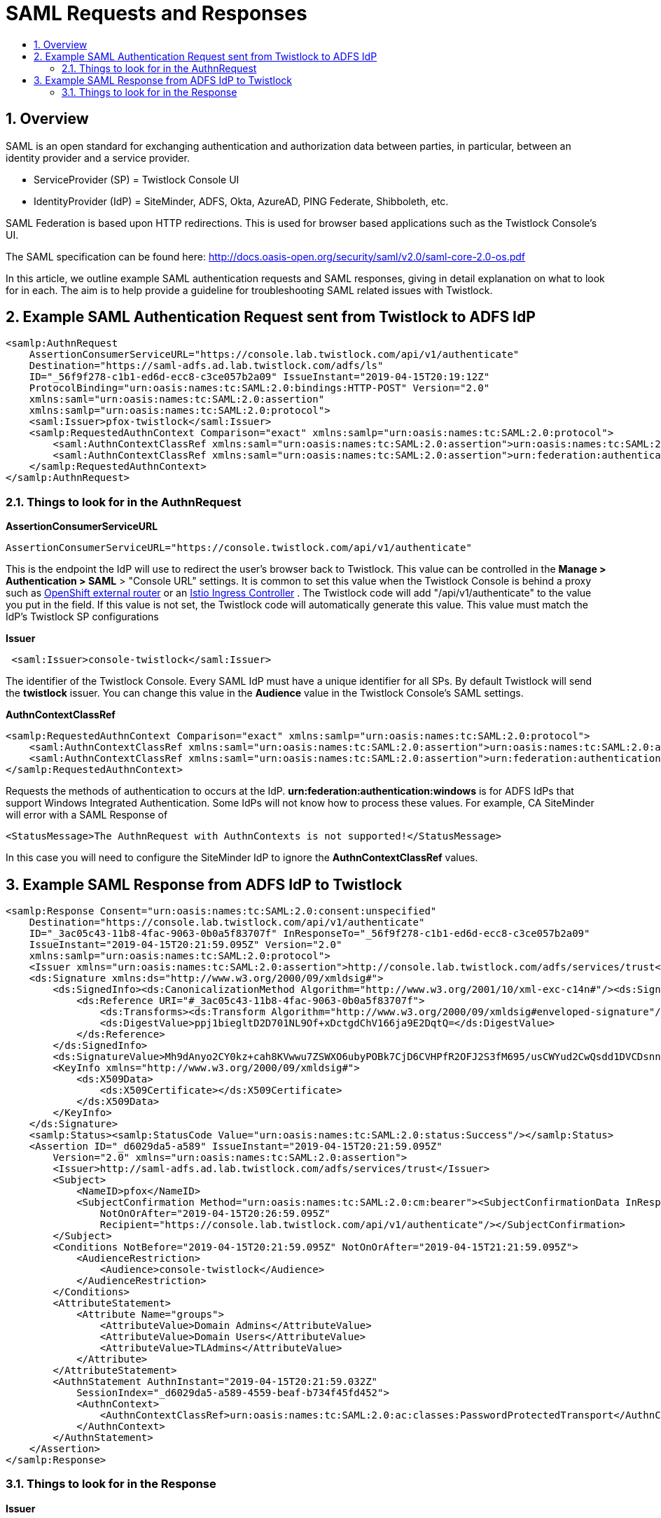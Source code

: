 // Before creating a new troubleshooting document, make sure there are no existing documents for that topic already. If you do find one, then add your notes in the same article.
// This template should be followed for all new troubleshooting content unless approved otherwise by Ian.

= SAML Requests and Responses
:nofooter:
:numbered:
:imagesdir: ../images
:source-highlighter: highlightjs
:toc: macro
:toclevels: 2
:toc-title:

toc::[]


== Overview
SAML is an open standard for exchanging authentication and authorization data between parties, in particular, between an identity provider and a service provider.

 * ServiceProvider (SP) = Twistlock Console UI
 * IdentityProvider (IdP) = SiteMinder, ADFS, Okta, AzureAD, PING Federate, Shibboleth, etc.

SAML Federation is based upon HTTP redirections.
This is used for browser based applications such as the Twistlock Console's UI.

The SAML specification can be found here: http://docs.oasis-open.org/security/saml/v2.0/saml-core-2.0-os.pdf

In this article, we outline example SAML authentication requests and SAML responses, giving in detail explanation on what to look for in each. The aim is to help provide a guideline for troubleshooting SAML related issues with Twistlock.

== Example SAML Authentication Request sent from Twistlock to ADFS IdP

----
<samlp:AuthnRequest
    AssertionConsumerServiceURL="https://console.lab.twistlock.com/api/v1/authenticate"
    Destination="https://saml-adfs.ad.lab.twistlock.com/adfs/ls"
    ID="_56f9f278-c1b1-ed6d-ecc8-c3ce057b2a09" IssueInstant="2019-04-15T20:19:12Z"
    ProtocolBinding="urn:oasis:names:tc:SAML:2.0:bindings:HTTP-POST" Version="2.0"
    xmlns:saml="urn:oasis:names:tc:SAML:2.0:assertion"
    xmlns:samlp="urn:oasis:names:tc:SAML:2.0:protocol">
    <saml:Issuer>pfox-twistlock</saml:Issuer>
    <samlp:RequestedAuthnContext Comparison="exact" xmlns:samlp="urn:oasis:names:tc:SAML:2.0:protocol">
        <saml:AuthnContextClassRef xmlns:saml="urn:oasis:names:tc:SAML:2.0:assertion">urn:oasis:names:tc:SAML:2.0:ac:classes:PasswordProtectedTransport</saml:AuthnContextClassRef>
        <saml:AuthnContextClassRef xmlns:saml="urn:oasis:names:tc:SAML:2.0:assertion">urn:federation:authentication:windows</saml:AuthnContextClassRef>
    </samlp:RequestedAuthnContext>
</samlp:AuthnRequest>

----

=== Things to look for in the AuthnRequest

**AssertionConsumerServiceURL**

----
AssertionConsumerServiceURL="https://console.twistlock.com/api/v1/authenticate"
----

This is the endpoint the IdP will use to redirect the user's browser back to Twistlock. This value can be controlled in the **Manage > Authentication > SAML** > "Console URL" settings. It is common to set this value when the Twistlock Console is behind a proxy such as 
https://docs.twistlock.com/docs/latest/install/install_openshift.html#appendix-implementing-saml-federation-with-a-twistlock-console-inside-an-openshift-cluster[OpenShift external router] or an https://docs.twistlock.com/docs/latest/howto/configure_istio_ingress.html#implementing-saml-federation-with-a-twistlock-console-through-istio-ingress-controllers[Istio Ingress Controller] . The Twistlock code will add "/api/v1/authenticate" to the value you put in the field. If this value is not set, the Twistlock code will automatically generate this value. This value must match the IdP's Twistlock SP configurations

**Issuer**
 
----
 <saml:Issuer>console-twistlock</saml:Issuer>
----

The identifier of the Twistlock Console. Every SAML IdP must have a unique identifier for all SPs. By default Twistlock will send the *twistlock* issuer. You can change this value in the *Audience* value in the Twistlock Console's SAML settings.

**AuthnContextClassRef**

----
<samlp:RequestedAuthnContext Comparison="exact" xmlns:samlp="urn:oasis:names:tc:SAML:2.0:protocol">
    <saml:AuthnContextClassRef xmlns:saml="urn:oasis:names:tc:SAML:2.0:assertion">urn:oasis:names:tc:SAML:2.0:ac:classes:PasswordProtectedTransport</saml:AuthnContextClassRef>
    <saml:AuthnContextClassRef xmlns:saml="urn:oasis:names:tc:SAML:2.0:assertion">urn:federation:authentication:windows</saml:AuthnContextClassRef>
</samlp:RequestedAuthnContext>
----

Requests the methods of authentication to occurs at the IdP. *urn:federation:authentication:windows* is for ADFS IdPs that support Windows Integrated Authentication. Some IdPs will not know how to process these values. For example, CA SiteMinder will error with a SAML Response of

----
<StatusMessage>The AuthnRequest with AuthnContexts is not supported!</StatusMessage>
----

In this case you will need to configure the SiteMinder IdP to ignore the *AuthnContextClassRef* values.


== Example SAML Response from ADFS IdP to Twistlock

----
<samlp:Response Consent="urn:oasis:names:tc:SAML:2.0:consent:unspecified"
    Destination="https://console.lab.twistlock.com/api/v1/authenticate"
    ID="_3ac05c43-11b8-4fac-9063-0b0a5f83707f" InResponseTo="_56f9f278-c1b1-ed6d-ecc8-c3ce057b2a09"
    IssueInstant="2019-04-15T20:21:59.095Z" Version="2.0"
    xmlns:samlp="urn:oasis:names:tc:SAML:2.0:protocol">
    <Issuer xmlns="urn:oasis:names:tc:SAML:2.0:assertion">http://console.lab.twistlock.com/adfs/services/trust</Issuer>
    <ds:Signature xmlns:ds="http://www.w3.org/2000/09/xmldsig#">
        <ds:SignedInfo><ds:CanonicalizationMethod Algorithm="http://www.w3.org/2001/10/xml-exc-c14n#"/><ds:SignatureMethod Algorithm="http://www.w3.org/2001/04/xmldsig-more#rsa-sha256"/>
            <ds:Reference URI="#_3ac05c43-11b8-4fac-9063-0b0a5f83707f">
                <ds:Transforms><ds:Transform Algorithm="http://www.w3.org/2000/09/xmldsig#enveloped-signature"/><ds:Transform Algorithm="http://www.w3.org/2001/10/xml-exc-c14n#"/></ds:Transforms><ds:DigestMethod Algorithm="http://www.w3.org/2001/04/xmlenc#sha256"/>
                <ds:DigestValue>ppj1biegltD2D701NL9Of+xDctgdChV166ja9E2DqtQ=</ds:DigestValue>
            </ds:Reference>
        </ds:SignedInfo>
        <ds:SignatureValue>Mh9dAnyo2CY0kz+cah8KVwwu7ZSWXO6ubyPOBk7CjD6CVHPfR2OFJ2S3fM695/usCWYud2CwQsdd1DVCDsnnAqifkGZiabHH38bBa9Jdv3YdWs3hoz4nqQbFesdQGV5QjL54Ip19FxFWUAxt4bKpundfP2h8OikRjkoi24QLVzSIcvuH/vkvz/DP7vF6e+YCbzu6BJDPWXf3TzvO6Og1mx4URDw2kycy83CHsB0mMJm3cfvb39DSLlnE6EvR+msUqoTWuLw==</ds:SignatureValue>
        <KeyInfo xmlns="http://www.w3.org/2000/09/xmldsig#">
            <ds:X509Data>
                <ds:X509Certificate></ds:X509Certificate>
            </ds:X509Data>
        </KeyInfo>
    </ds:Signature>
    <samlp:Status><samlp:StatusCode Value="urn:oasis:names:tc:SAML:2.0:status:Success"/></samlp:Status>
    <Assertion ID="_d6029da5-a589" IssueInstant="2019-04-15T20:21:59.095Z"
        Version="2.0" xmlns="urn:oasis:names:tc:SAML:2.0:assertion">
        <Issuer>http://saml-adfs.ad.lab.twistlock.com/adfs/services/trust</Issuer>
        <Subject>
            <NameID>pfox</NameID>
            <SubjectConfirmation Method="urn:oasis:names:tc:SAML:2.0:cm:bearer"><SubjectConfirmationData InResponseTo="_56f9f278-c1b1-ed6d-ecc8-c3ce057b2a09"
                NotOnOrAfter="2019-04-15T20:26:59.095Z"
                Recipient="https://console.lab.twistlock.com/api/v1/authenticate"/></SubjectConfirmation>
        </Subject>
        <Conditions NotBefore="2019-04-15T20:21:59.095Z" NotOnOrAfter="2019-04-15T21:21:59.095Z">
            <AudienceRestriction>
                <Audience>console-twistlock</Audience>
            </AudienceRestriction>
        </Conditions>
        <AttributeStatement>
            <Attribute Name="groups">
                <AttributeValue>Domain Admins</AttributeValue>
                <AttributeValue>Domain Users</AttributeValue>
                <AttributeValue>TLAdmins</AttributeValue>
            </Attribute>
        </AttributeStatement>
        <AuthnStatement AuthnInstant="2019-04-15T20:21:59.032Z"
            SessionIndex="_d6029da5-a589-4559-beaf-b734f45fd452">
            <AuthnContext>
                <AuthnContextClassRef>urn:oasis:names:tc:SAML:2.0:ac:classes:PasswordProtectedTransport</AuthnContextClassRef>
            </AuthnContext>
        </AuthnStatement>
    </Assertion>
</samlp:Response>
----

=== Things to look for in the Response

**Issuer**

----
<Issuer>http://saml-adfs.ad.lab.twistlock.com/adfs/services/trust</Issuer>
----

Response Token's *Issuer* value matches the *Identity provider issuer* value in the SAML settings for the ADFS IdP

**ds:Signature**

The SAML Response Token must be either *Signed Response* or *Signed Response + Assertion*
The IdP's signing certificate must be loaded into the Twistlock settings for the IdP in the *X.509 Certificate* field in Base64 format.

**groups**

----
<AttributeStatement>
    <Attribute Name="groups">
        <AttributeValue>Domain Admins</AttributeValue>
        <AttributeValue>Domain Users</AttributeValue>
        <AttributeValue>TLAdmins</AttributeValue>
    </Attribute>
</AttributeStatement>
----

Group mapping requires that the SAML Token must contain the *groups* claim. This can contain an array of group names and they will be compared against the SAML groups defined in Manage > Authentication > groups.
This might require a https://docs.twistlock.com/docs/latest/access_control/integrate_saml_active_directory_federation_services.html#active-directory-group-membership-within-saml-response[custom claim] .

**NameID**

----
<Subject>
    <NameID>pfox</NameID>
    <SubjectConfirmation Method="urn:oasis:names:tc:SAML:2.0:cm:bearer"><SubjectConfirmationData InResponseTo="_56f9f278-c1b1-ed6d"
        NotOnOrAfter="2019-04-15T20:26:59.095Z"
        Recipient="https://console.lab.twistlock.com/api/v1/authenticate"/></SubjectConfirmation>
</Subject>
----

The nameid attribute must be present and match a Twistlock SAML user name if group association is not used.  
